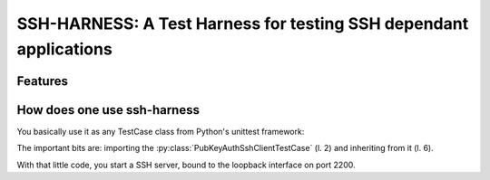 SSH-HARNESS: A Test Harness for testing SSH dependant applications
==================================================================


Features
--------


How does one use ssh-harness
----------------------------


You basically use it as any TestCase class from Python's unittest
framework:

.. code-block::
   :number-lines:
   :emphasize-lines: 2,6

  # -*- coding: utf-8; -*-
  from ssh_harness import PubKeyAuthSshClientTestCase

  import your_code


  class MyTestCase(PubKeyAuthSshHarness):

      def test_something(self):
          # use your_code, assert something
          pass


The important bits are: importing the :py:class:`PubKeyAuthSshClientTestCase`
(l. 2) and inheriting from it (l. 6).

With that little code, you start a SSH server, bound to the loopback interface
on port 2200.
